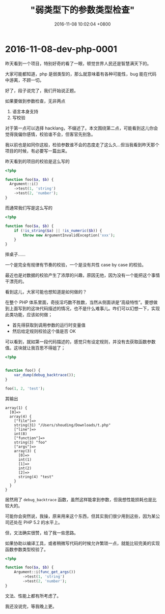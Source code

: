 #+TITLE: "弱类型下的参数类型检查"
#+DATE: 2016-11-08 10:02:04 +0800
#+CATEGORIES: dev/php
#+AUTHOR: 

* 2016-11-08-dev-php-0001

昨天看到一个项目，特别好奇的看了一眼，顿觉世界人民还是智慧满天下的。

大家可能都知道，php 是弱类型的，那么就意味着有各种可能性，bug
能在代码中游离，不顾一切。

好了，段子说完了，我们开始说正题。

如果要做到参数检查，无非两点

1. 语言本身支持
2. 写校验

对于第一点可以选择
hacklang，不缀述了。本文围绕第二点，可能看到这儿你会觉得我偏你感情，校验谁不会，但客官先别急。

我以前也是如同你这般，检验参数谁不会的态度走了这么久...但当我看到昨天那个项目的时候，有必要写一篇出来。

昨天看到的项目的校验是这么写的

#+begin_src php
<?php

function foo($a, $b) {
  Argument::i()
    ->test(1, 'string')
    ->test(2, 'number');
}
#+end_src

而通常我们写是这么写的

#+begin_src php
<?php

function foo($a, $b) {
    if (!is_string($a) || !is_numeric($b)) {
        throw new ArgumentInvalidException('xxx');
    }
}
#+end_src

摔桌子......

一个是完全有规律有节奏的校验，一个是没有共性 case by case 的校验。

最近也是对数据的校验产生了浓厚的兴趣，原因无他，因为没有一个能把这个事情干漂亮的。

看到这儿，大家可能也想知道是如何做的？

在整个 PHP
体系里面，奇技淫巧数不胜数，当然从侧面讲是“高级特性”。要想做到上面写到的这块代码描述的情况，也不是什么难事儿。咋们可以幻想一下，实现此类功能，应该如何做；

- 首先得获取到调用参数的运行时变量值
- 然后给定规则校验这个值是否 OK

可以看到，就如第一段代码描述的，感觉只有设定规则，并没有去获取函数参数值。这块就让我百思不得姐了；

#+begin_src php
<?php


function foo() {
    var_dump(debug_backtrace());
}

foo(1, 2, 'test');
#+end_src

其输出

#+begin_example
array(1) {
  [0]=>
  array(4) {
    ["file"]=>
    string(31) "/Users/shouding/Downloads/t.php"
    ["line"]=>
    int(8)
    ["function"]=>
    string(3) "foo"
    ["args"]=>
    array(3) {
      [0]=>
      int(1)
      [1]=>
      int(2)
      [2]=>
      string(4) "test"
    }
  }
}
#+end_example

居然用了 =debug_backtrace=
函数，虽然这样能拿到参数，但我想性能损耗也是比较大的。

可能你会突然说，我操，原来用来这个东西，但其实我们很少用到这些，因为某公司还处在
PHP 5.2 的水平上。

但，文法确实很赞，给了我一些思路。

如果协助以编译工具，或者稍微写代码的时候允许繁琐一点，就能比较完美的实现函数参数类型校验了。

#+begin_src php
<?php

function foo($a, $b) {
    Argument::i(func_get_args())
        ->test(1, 'string')
        ->test(2, 'number');
}
#+end_src

文法、性能上都有所考虑了。

我还没说完，等我晚上更。

